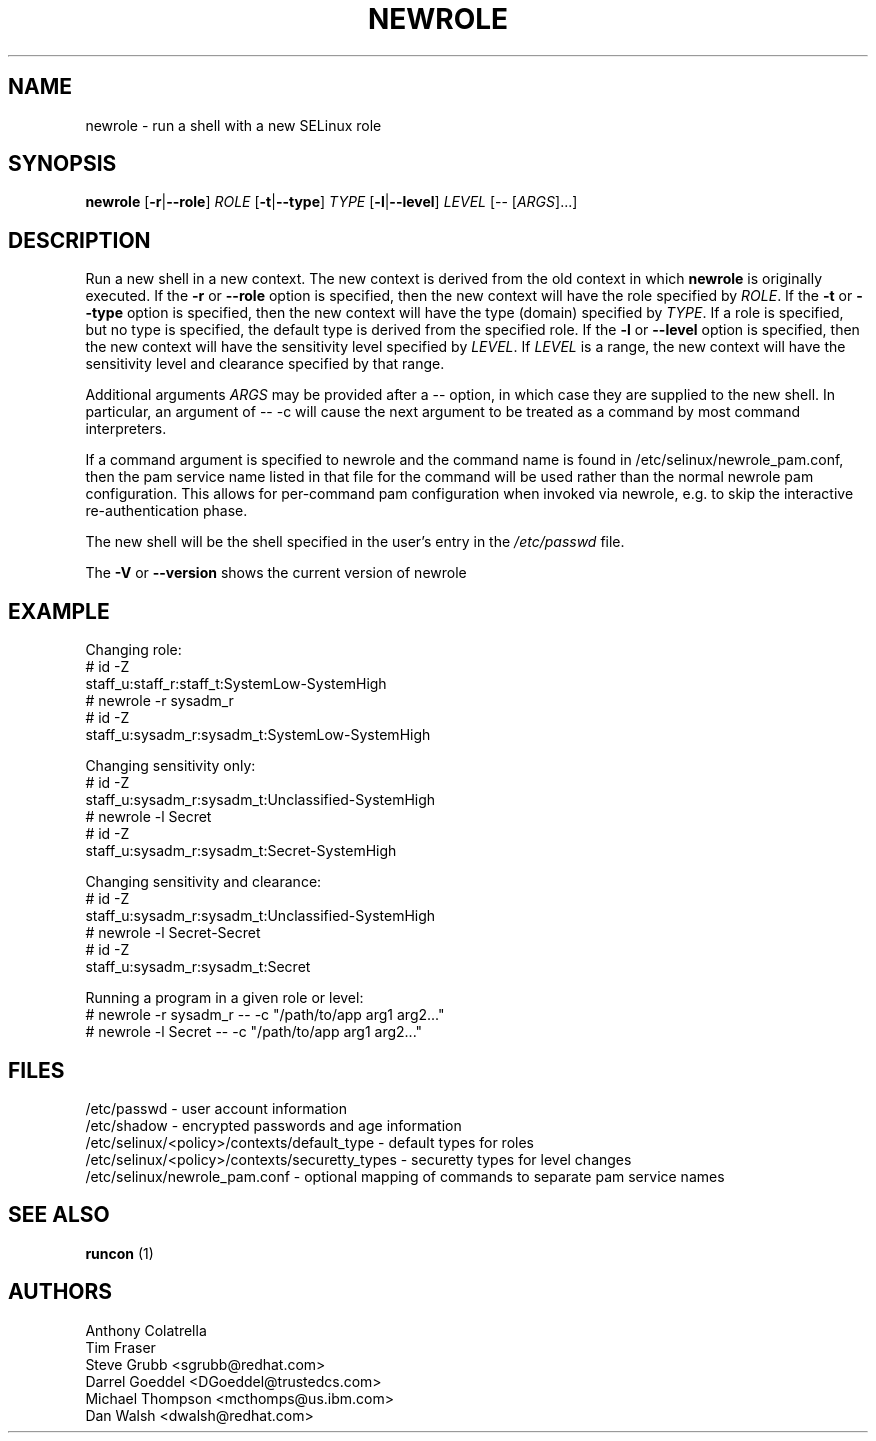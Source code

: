 .TH NEWROLE "1" "October 2000" "Security Enhanced Linux" NSA
.SH NAME
newrole \- run a shell with a new SELinux role
.SH SYNOPSIS
.B newrole
[\fB-r\fR|\fB--role\fR]
\fIROLE\fR
[\fB-t\fR|\fB--type\fR]
\fITYPE\fR
[\fB-l\fR|\fB--level\fR]
\fILEVEL\fR [-- [\fIARGS\fR]...]
.SH DESCRIPTION
.PP
Run a new shell in a new context.  The new context is derived from the 
old context in which
.B newrole
is originally executed.  If the
.B -r
or
.B --role
option is specified, then the new context will have the role specified by
\fIROLE\fR.
If the 
.B -t
or
.B --type
option is specified, then the new context will have the type (domain)
specified by
\fITYPE\fR.
If a role is specified, but no type is specified, the default type is derived
from the specified role.  If the
.B -l
or
.B --level
option is specified, then the new context will have the sensitivity level
specified by
\fILEVEL\fR.
If
\fILEVEL\fR
is a range, the new context will have the sensitivity level and clearance
specified by that range.
.PP
Additional arguments
.I ARGS
may be provided after a -- option,
in which case they are supplied to the new shell.
In particular, an argument of \-\- \-c will cause the next argument to be
treated as a command by most command interpreters.
.PP
If a command argument is specified to newrole and the command name is found
in /etc/selinux/newrole_pam.conf, then the pam service name listed in that
file for the command will be used rather than the normal newrole pam
configuration.  This allows for per-command pam configuration when
invoked via newrole, e.g. to skip the interactive re-authentication phase.
.PP
The new shell will be the shell specified in the user's entry in the 
.I /etc/passwd
file.
.PP
The
.B -V
or 
.B --version
shows the current version of newrole
.PP
.SH EXAMPLE
.br
Changing role:
   # id \-Z
   staff_u:staff_r:staff_t:SystemLow-SystemHigh
   # newrole \-r sysadm_r
   # id \-Z
   staff_u:sysadm_r:sysadm_t:SystemLow-SystemHigh

Changing sensitivity only:
   # id \-Z
   staff_u:sysadm_r:sysadm_t:Unclassified-SystemHigh
   # newrole \-l Secret
   # id \-Z
   staff_u:sysadm_r:sysadm_t:Secret-SystemHigh

.PP
Changing sensitivity and clearance:
   # id \-Z
   staff_u:sysadm_r:sysadm_t:Unclassified-SystemHigh
   # newrole \-l Secret-Secret
   # id \-Z
   staff_u:sysadm_r:sysadm_t:Secret

.PP
Running a program in a given role or level:
   # newrole \-r sysadm_r \-\- \-c "/path/to/app arg1 arg2..."
   # newrole \-l Secret \-\- \-c "/path/to/app arg1 arg2..."

.SH FILES
/etc/passwd - user account information
.br
/etc/shadow - encrypted passwords and age information
.br
/etc/selinux/<policy>/contexts/default_type - default types for roles
.br
/etc/selinux/<policy>/contexts/securetty_types - securetty types for level changes
.br
/etc/selinux/newrole_pam.conf - optional mapping of commands to separate pam service names
.br
.SH SEE ALSO
.B runcon
(1)
.SH AUTHORS
.nf
Anthony Colatrella
Tim Fraser
Steve Grubb <sgrubb@redhat.com>
Darrel Goeddel <DGoeddel@trustedcs.com>
Michael Thompson <mcthomps@us.ibm.com>
Dan Walsh <dwalsh@redhat.com>
